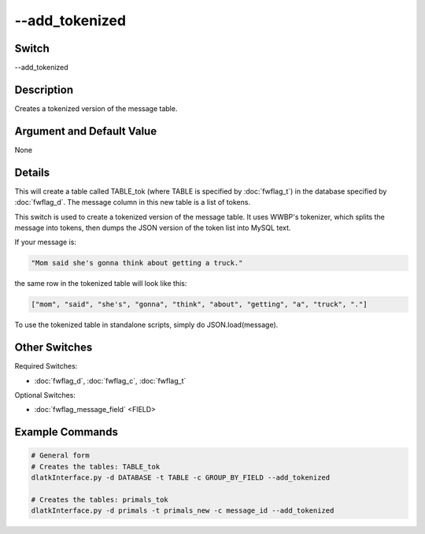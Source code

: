 .. _fwflag_add_tokenized:
===============
--add_tokenized
===============
Switch
======

--add_tokenized

Description
===========

Creates a tokenized version of the message table.

Argument and Default Value
==========================

None

Details
=======

This will create a table called TABLE_tok (where TABLE is specified by :doc:`fwflag_t`) in the database specified by :doc:`fwflag_d`. The message column in this new table is a list of tokens. 

This switch is used to create a tokenized version of the message table. It uses WWBP's tokenizer, which splits the message into tokens, then dumps the JSON version of the token list into MySQL text.

If your message is:

.. code-block:: bash

	"Mom said she's gonna think about getting a truck."

the same row in the tokenized table will look like this:

.. code-block:: bash

	["mom", "said", "she's", "gonna", "think", "about", "getting", "a", "truck", "."]

To use the tokenized table in standalone scripts, simply do JSON.load(message).


Other Switches
==============

Required Switches:

* :doc:`fwflag_d`, :doc:`fwflag_c`, :doc:`fwflag_t` 

Optional Switches:

* :doc:`fwflag_message_field` <FIELD> 


Example Commands
================

.. code-block:: bash


	# General form
	# Creates the tables: TABLE_tok
	dlatkInterface.py -d DATABASE -t TABLE -c GROUP_BY_FIELD --add_tokenized
	
	# Creates the tables: primals_tok
	dlatkInterface.py -d primals -t primals_new -c message_id --add_tokenized